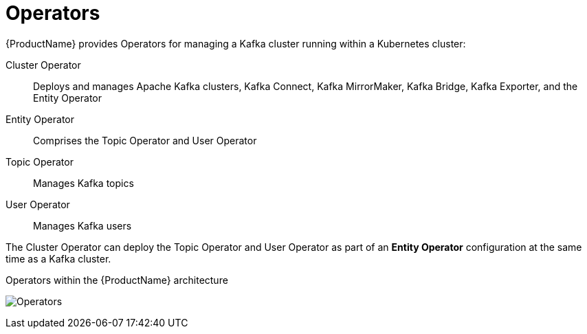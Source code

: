 // Module included in the following assemblies:
//
// overview/assembly-overview-components.adoc

[id="key-features-operators_{context}"]
= Operators
{ProductName} provides Operators for managing a Kafka cluster running within a Kubernetes cluster:

Cluster Operator:: Deploys and manages Apache Kafka clusters, Kafka Connect, Kafka MirrorMaker, Kafka Bridge, Kafka Exporter, and the Entity Operator
Entity Operator:: Comprises the Topic Operator and User Operator
Topic Operator:: Manages Kafka topics
User Operator:: Manages Kafka users

The Cluster Operator can deploy the Topic Operator and User Operator as part of an *Entity Operator* configuration at the same time as a Kafka cluster.

.Operators within the {ProductName} architecture

image:operators.png[Operators]
